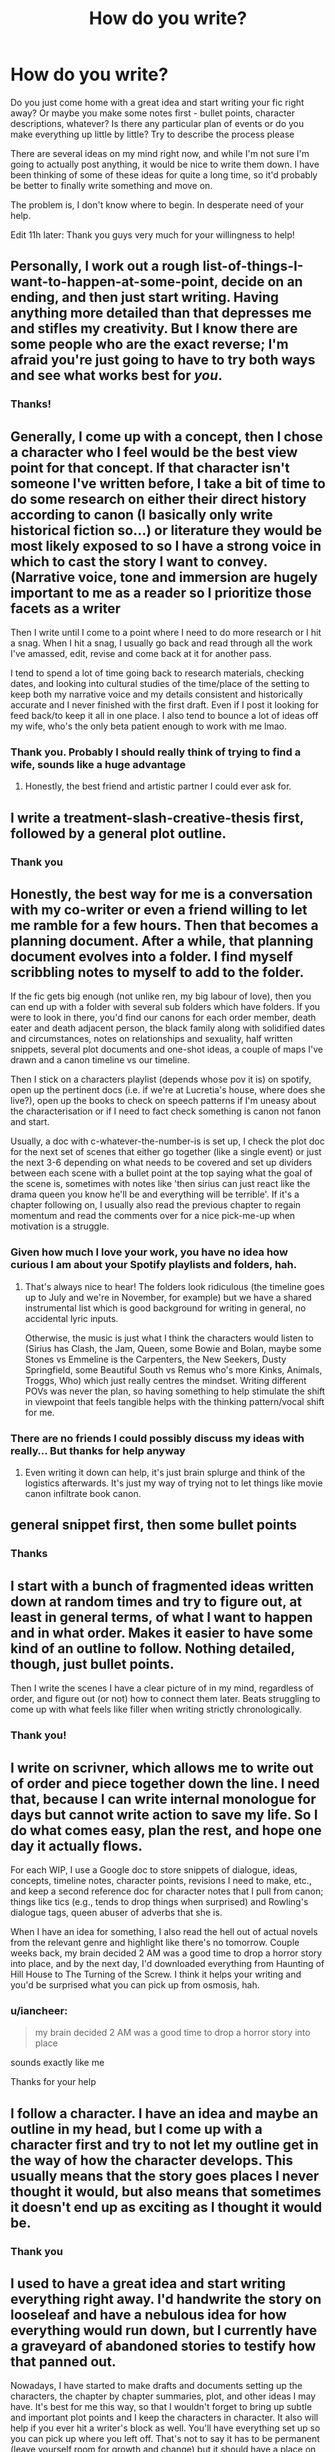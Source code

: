 #+TITLE: How do you write?

* How do you write?
:PROPERTIES:
:Author: iancheer
:Score: 9
:DateUnix: 1552933577.0
:DateShort: 2019-Mar-18
:END:
Do you just come home with a great idea and start writing your fic right away? Or maybe you make some notes first - bullet points, character descriptions, whatever? Is there any particular plan of events or do you make everything up little by little? Try to describe the process please

There are several ideas on my mind right now, and while I'm not sure I'm going to actually post anything, it would be nice to write them down. I have been thinking of some of these ideas for quite a long time, so it'd probably be better to finally write something and move on.

The problem is, I don't know where to begin. In desperate need of your help.

Edit 11h later: Thank you guys very much for your willingness to help!


** Personally, I work out a rough list-of-things-I-want-to-happen-at-some-point, decide on an ending, and then just start writing. Having anything more detailed than that depresses me and stifles my creativity. But I know there are some people who are the exact reverse; I'm afraid you're just going to have to try both ways and see what works best for /you/.
:PROPERTIES:
:Author: Achille-Talon
:Score: 14
:DateUnix: 1552934036.0
:DateShort: 2019-Mar-18
:END:

*** Thanks!
:PROPERTIES:
:Author: iancheer
:Score: 1
:DateUnix: 1552935110.0
:DateShort: 2019-Mar-18
:END:


** Generally, I come up with a concept, then I chose a character who I feel would be the best view point for that concept. If that character isn't someone I've written before, I take a bit of time to do some research on either their direct history according to canon (I basically only write historical fiction so...) or literature they would be most likely exposed to so I have a strong voice in which to cast the story I want to convey. (Narrative voice, tone and immersion are hugely important to me as a reader so I prioritize those facets as a writer

Then I write until I come to a point where I need to do more research or I hit a snag. When I hit a snag, I usually go back and read through all the work I've amassed, edit, revise and come back at it for another pass.

I tend to spend a lot of time going back to research materials, checking dates, and looking into cultural studies of the time/place of the setting to keep both my narrative voice and my details consistent and historically accurate and I never finished with the first draft. Even if I post it looking for feed back/to keep it all in one place. I also tend to bounce a lot of ideas off my wife, who's the only beta patient enough to work with me lmao.
:PROPERTIES:
:Author: Paranormal_Shitness
:Score: 6
:DateUnix: 1552935678.0
:DateShort: 2019-Mar-18
:END:

*** Thank you. Probably I should really think of trying to find a wife, sounds like a huge advantage
:PROPERTIES:
:Author: iancheer
:Score: 1
:DateUnix: 1552937916.0
:DateShort: 2019-Mar-18
:END:

**** Honestly, the best friend and artistic partner I could ever ask for.
:PROPERTIES:
:Author: Paranormal_Shitness
:Score: 2
:DateUnix: 1552941552.0
:DateShort: 2019-Mar-19
:END:


** I write a treatment-slash-creative-thesis first, followed by a general plot outline.
:PROPERTIES:
:Author: shinshikaizer
:Score: 3
:DateUnix: 1552933805.0
:DateShort: 2019-Mar-18
:END:

*** Thank you
:PROPERTIES:
:Author: iancheer
:Score: 1
:DateUnix: 1552935396.0
:DateShort: 2019-Mar-18
:END:


** Honestly, the best way for me is a conversation with my co-writer or even a friend willing to let me ramble for a few hours. Then that becomes a planning document. After a while, that planning document evolves into a folder. I find myself scribbling notes to myself to add to the folder.

If the fic gets big enough (not unlike ren, my big labour of love), then you can end up with a folder with several sub folders which have folders. If you were to look in there, you'd find our canons for each order member, death eater and death adjacent person, the black family along with solidified dates and circumstances, notes on relationships and sexuality, half written snippets, several plot documents and one-shot ideas, a couple of maps I've drawn and a canon timeline vs our timeline.

Then I stick on a characters playlist (depends whose pov it is) on spotify, open up the pertinent docs (i.e. if we're at Lucretia's house, where does she live?), open up the books to check on speech patterns if I'm uneasy about the characterisation or if I need to fact check something is canon not fanon and start.

Usually, a doc with c-whatever-the-number-is is set up, I check the plot doc for the next set of scenes that either go together (like a single event) or just the next 3-6 depending on what needs to be covered and set up dividers between each scene with a bullet point at the top saying what the goal of the scene is, sometimes with notes like 'then sirius can just react like the drama queen you know he'll be and everything will be terrible'. If it's a chapter following on, I usually also read the previous chapter to regain momentum and read the comments over for a nice pick-me-up when motivation is a struggle.
:PROPERTIES:
:Author: kopikuchi
:Score: 3
:DateUnix: 1552940550.0
:DateShort: 2019-Mar-18
:END:

*** Given how much I love your work, you have no idea how curious I am about your Spotify playlists and folders, hah.
:PROPERTIES:
:Author: darlingdaaaarling
:Score: 2
:DateUnix: 1552946762.0
:DateShort: 2019-Mar-19
:END:

**** That's always nice to hear! The folders look ridiculous (the timeline goes up to July and we're in November, for example) but we have a shared instrumental list which is good background for writing in general, no accidental lyric inputs.

Otherwise, the music is just what I think the characters would listen to (Sirius has Clash, the Jam, Queen, some Bowie and Bolan, maybe some Stones vs Emmeline is the Carpenters, the New Seekers, Dusty Springfield, some Beautiful South vs Remus who's more Kinks, Animals, Troggs, Who) which just really centres the mindset. Writing different POVs was never the plan, so having something to help stimulate the shift in viewpoint that feels tangible helps with the thinking pattern/vocal shift for me.
:PROPERTIES:
:Author: kopikuchi
:Score: 1
:DateUnix: 1552951158.0
:DateShort: 2019-Mar-19
:END:


*** There are no friends I could possibly discuss my ideas with really... But thanks for help anyway
:PROPERTIES:
:Author: iancheer
:Score: 1
:DateUnix: 1552940867.0
:DateShort: 2019-Mar-18
:END:

**** Even writing it down can help, it's just brain splurge and think of the logistics afterwards. It's just my way of trying not to let things like movie canon infiltrate book canon.
:PROPERTIES:
:Author: kopikuchi
:Score: 2
:DateUnix: 1552950289.0
:DateShort: 2019-Mar-19
:END:


** general snippet first, then some bullet points
:PROPERTIES:
:Author: Lord_Anarchy
:Score: 2
:DateUnix: 1552934269.0
:DateShort: 2019-Mar-18
:END:

*** Thanks
:PROPERTIES:
:Author: iancheer
:Score: 1
:DateUnix: 1552935407.0
:DateShort: 2019-Mar-18
:END:


** I start with a bunch of fragmented ideas written down at random times and try to figure out, at least in general terms, of what I want to happen and in what order. Makes it easier to have some kind of an outline to follow. Nothing detailed, though, just bullet points.

Then I write the scenes I have a clear picture of in my mind, regardless of order, and figure out (or not) how to connect them later. Beats struggling to come up with what feels like filler when writing strictly chronologically.
:PROPERTIES:
:Author: rek-lama
:Score: 2
:DateUnix: 1552936466.0
:DateShort: 2019-Mar-18
:END:

*** Thank you!
:PROPERTIES:
:Author: iancheer
:Score: 1
:DateUnix: 1552938101.0
:DateShort: 2019-Mar-18
:END:


** I write on scrivner, which allows me to write out of order and piece together down the line. I need that, because I can write internal monologue for days but cannot write action to save my life. So I do what comes easy, plan the rest, and hope one day it actually flows.

For each WIP, I use a Google doc to store snippets of dialogue, ideas, concepts, timeline notes, character points, revisions I need to make, etc., and keep a second reference doc for character notes that I pull from canon; things like tics (e.g., tends to drop things when surprised) and Rowling's dialogue tags, queen abuser of adverbs that she is.

When I have an idea for something, I also read the hell out of actual novels from the relevant genre and highlight like there's no tomorrow. Couple weeks back, my brain decided 2 AM was a good time to drop a horror story into place, and by the next day, I'd downloaded everything from Haunting of Hill House to The Turning of the Screw. I think it helps your writing and you'd be surprised what you can pick up from osmosis, hah.
:PROPERTIES:
:Author: darlingdaaaarling
:Score: 2
:DateUnix: 1552937826.0
:DateShort: 2019-Mar-18
:END:

*** u/iancheer:
#+begin_quote
  my brain decided 2 AM was a good time to drop a horror story into place
#+end_quote

sounds exactly like me

Thanks for your help
:PROPERTIES:
:Author: iancheer
:Score: 1
:DateUnix: 1552938339.0
:DateShort: 2019-Mar-18
:END:


** I follow a character. I have an idea and maybe an outline in my head, but I come up with a character first and try to not let my outline get in the way of how the character develops. This usually means that the story goes places I never thought it would, but also means that sometimes it doesn't end up as exciting as I thought it would be.
:PROPERTIES:
:Author: 4wallsandawindow
:Score: 2
:DateUnix: 1552938639.0
:DateShort: 2019-Mar-18
:END:

*** Thank you
:PROPERTIES:
:Author: iancheer
:Score: 1
:DateUnix: 1552941023.0
:DateShort: 2019-Mar-19
:END:


** I used to have a great idea and start writing everything right away. I'd handwrite the story on looseleaf and have a nebulous idea for how everything would run down, but I currently have a graveyard of abandoned stories to testify how that panned out.

Nowadays, I have started to make drafts and documents setting up the characters, the chapter by chapter summaries, plot, and other ideas I may have. It's best for me this way, so that I wouldn't forget to bring up subtle and important plot points and I keep the characters in character. It also will help if you ever hit a writer's block as well. You'll have everything set up so you can pick up where you left off. That's not to say it has to be permanent (leave yourself room for growth and change) but it should have a place on the drawing board.

I'd also suggest writing up multiple chapters at a time. if possible, complete your story a quarter or halfway through before posting. It'll help you stay on schedule and take the edge off staying on top of everything.

Good luck!
:PROPERTIES:
:Author: YOB1997
:Score: 2
:DateUnix: 1552939432.0
:DateShort: 2019-Mar-18
:END:

*** u/iancheer:
#+begin_quote
  I currently have a graveyard of abandoned stories So true!
#+end_quote

Thanks for your advice
:PROPERTIES:
:Author: iancheer
:Score: 1
:DateUnix: 1552940998.0
:DateShort: 2019-Mar-18
:END:


** I spend at most two hours outlining a single chapter with bullet points on what happens and work from there and repeat. Like, I know what's roughly going to happen in the long run, but breaking it down chapter by chapter works really well for me if that makes sense.
:PROPERTIES:
:Author: ChibzyDaze
:Score: 2
:DateUnix: 1552942590.0
:DateShort: 2019-Mar-19
:END:


** I dive in, after stewing on it for a few days, move the starting point several times, then eventually get overwhelmed with all the ideas going on in my head and start making notes, then they make no sense, so I start writing a proper timeline outline, and then I pants it from there. I'm definitely more of a pantser than a planner, but I will eventually plan and I tend to write out character profiles with important information that I probably should not forget.. then I lose my character profiles and randomly find them one day a year later, covered in dust, hiding under my bed in the exact spot I looked originally.
:PROPERTIES:
:Author: Sigyn99
:Score: 2
:DateUnix: 1552945704.0
:DateShort: 2019-Mar-19
:END:


** I generally get an idea I think would be cool, search for it, promptly find that nobody has done what I was thinking of, and decide to do it myself. This leads to a basic summary of said idea.

I then spend the next five months writing random bits of world-building down before actually getting anywhere.

I am not a particularly great writer.
:PROPERTIES:
:Author: Erebus1999
:Score: 2
:DateUnix: 1552949596.0
:DateShort: 2019-Mar-19
:END:


** Like I'm running out of time.
:PROPERTIES:
:Author: the_long_way_round25
:Score: 2
:DateUnix: 1552951578.0
:DateShort: 2019-Mar-19
:END:


** First off, research from pottermore and other things from the books,just the movies or both. Write the facts down, making sure those facts that you are using can go in your story. Some people like to see some facts from the resources.

Make a page or more what kind of character you are using or making a character. Make a list of the character biography, skills, power, family and other things. To help understand more of the character background. Like a example: the character is a pureblood....

Make a pro/con list to help out.

Then make a rough draft of your story. Make notes on it also to help out to add more or cross some things off.

Then make the story.

That's how I do it.

Just my pet peeve: a lot of people whom make a story, that they don't care about the facts from pottermore or other resources. That make their story no sense.
:PROPERTIES:
:Author: ivyg97
:Score: 2
:DateUnix: 1552968698.0
:DateShort: 2019-Mar-19
:END:


** For me, things I need to write a story are the characters I want to write, a beginning, an ending, a certain kind of mood/feel I want the entire story to have, and it goes on from there. I usually spend a while developing the story through a chapter-by-chapter outline, while making lots of notes on backstory/worldbuilding/etc., and then I alternate between writing the scenes for the chapters and thinking about the plot/changing the outline. The mood/feel is very important to me, because it helps me figure out how plot events should happen, and what kind of journey it should take to reach the end.

An example of a 'mood/feel' would be 'exhausted and uncertain but fighting for happiness'. Maybe someone would call it an 'emotional theme'? Anyway, it has to be an inspirational feeling, because chasing after this feeling and seeing it through to the ending is a long process, and anything short of inspirational and important to me means I write a story and abandon it halfway. Thought I'd chime in with a slightly different process.
:PROPERTIES:
:Author: crunchy_nimieties
:Score: 2
:DateUnix: 1553042153.0
:DateShort: 2019-Mar-20
:END:

*** Thank you!
:PROPERTIES:
:Author: iancheer
:Score: 2
:DateUnix: 1553061511.0
:DateShort: 2019-Mar-20
:END:


** I like to think about my characters first. What would I like to see the characters transform into/be in certain situations ? Do I want Hermione to be a badass mf or Harry to pick up smoking etc etc. Then I bulk up my stories with 'why?'

I wrote a whole post-Hogwarts story about war trauma/ptsd that came from the idea of wanting a three way in a story 😂 The first thing I asked myself was 'how would they end up in this situation?' 'what are believable circumstances that a normal non-wizard could find themselves here?'

I also find making notes about the characters very helpful to refer to if I want them in a new situation.

For example:

Hermione: - strong, independent - started S.P.E.W. at the Ministry at 23 (driven) - working on getting over her fear of flying (flying lessons with Harry on Tuesdays/Thursdays) - xx years old (Sept 19 1979) - close with Harry - Molly pushed her away after she and Ron broke up

Then I write the fun stuff first, like action, confrontation or sex scenes first. Let it rest for a bit then add filler chapters between the good stuff. I also have a friend and my husband who will proof read it. Then I'll read it about 10 times. If by the end, I want to read another story like it, I find that a success and upload! (I also write it all before releasing it, not chapter by chapter so my readers have the enjoyment of getting one new chapter per day and I don't feel pressured to throw something together)

I hope this helps a bit! :)
:PROPERTIES:
:Author: ridethecupcake
:Score: 2
:DateUnix: 1559433087.0
:DateShort: 2019-Jun-02
:END:


** I think it's probably better to outline things first.

It doesn't have to be overly detailed, but having a good idea of where you want your story to end up will prevent word bloat or writing yourself into a corner and then abandoning.

Also be aware that the first thing your write will probably suck. The first ten things you right might suck. That's how it feels for me, at least.

Getting down to the technical details: I usually will jot down ideas/plot outlines with pen and paper in a journal. Then when I'm home, I will type the actual story into a google doc.
:PROPERTIES:
:Author: Threedom_isnt_3
:Score: 3
:DateUnix: 1552933833.0
:DateShort: 2019-Mar-18
:END:

*** u/iancheer:
#+begin_quote
  having a good idea of where you want your story to end up
#+end_quote

Do you mean there should be a particular "the end" scene or just a general idea? Because I do have an idea, but it's a bit vague
:PROPERTIES:
:Author: iancheer
:Score: 1
:DateUnix: 1552935373.0
:DateShort: 2019-Mar-18
:END:

**** I don't think you have to have the final scene explicitely planned out, but I do believe that you should have an idea about the climactic moment in the story. Not fully formed -- that will come when you actually sit down to write it -- but you should know what you're building towards.

So whether the story ends up with a big battle or some confrontation between Harry and Professor Sprout or whatever it is, I think you should know what your characters are working towards.
:PROPERTIES:
:Author: Threedom_isnt_3
:Score: 2
:DateUnix: 1552936747.0
:DateShort: 2019-Mar-18
:END:

***** Thanks for your advice
:PROPERTIES:
:Author: iancheer
:Score: 1
:DateUnix: 1552937281.0
:DateShort: 2019-Mar-18
:END:


** I get random bursts of inspirations for random OC characters (like the daughter of Queenie and Jacob, without taking Crimes of Grindelwald in account). I write as much as I can then lose interest, Then I drop that story and focus on something easier like a story about an OC that ends up with Charlie Weasley or something similar.

I also find post Hogwarts stories easier to write than Hogwarts stories.
:PROPERTIES:
:Author: hufflepuffbookworm90
:Score: 1
:DateUnix: 1552945381.0
:DateShort: 2019-Mar-19
:END:
